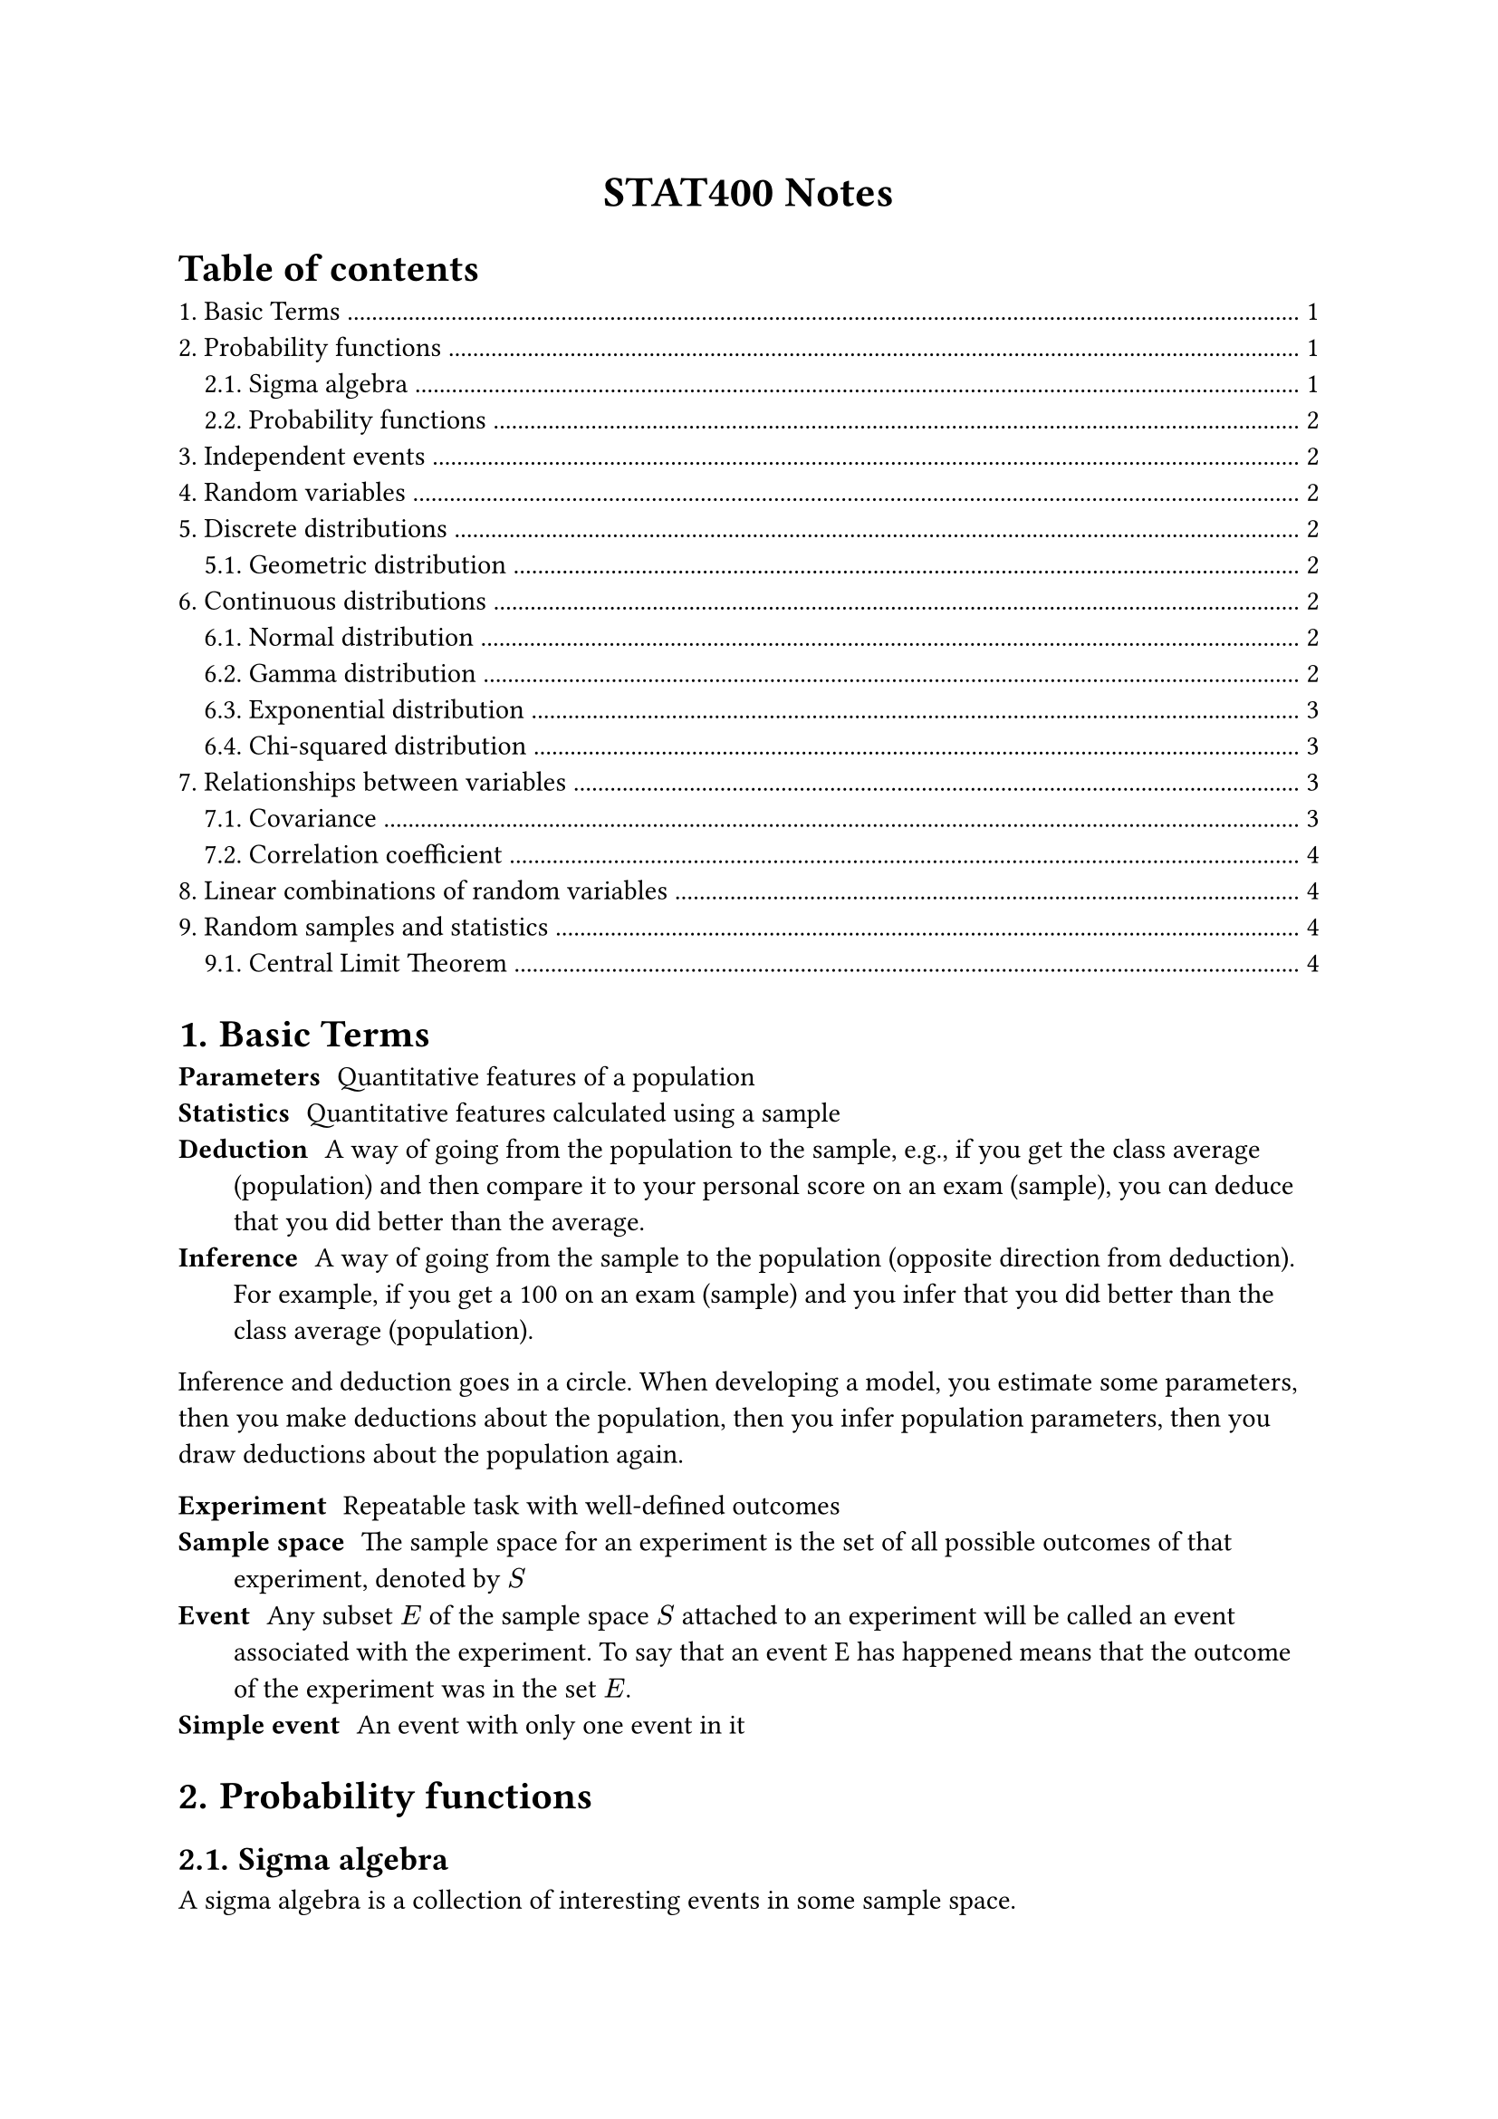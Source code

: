 #set heading(numbering: "1.")

#align(center)[
  #text(weight: "bold", size: 17pt)[STAT400 Notes]
]

#outline(title: "Table of contents", indent: auto)

= Basic Terms

/ Parameters: Quantitative features of a population
/ Statistics: Quantitative features calculated using a sample
/ Deduction: A way of going from the population to the sample, e.g., if you get the class average (population) and then compare it to your personal score on an exam (sample), you can deduce that you did better than the average.
/ Inference: A way of going from the sample to the population (opposite direction from deduction). For example, if you get a 100 on an exam (sample) and you infer that you did better than the class average (population).

Inference and deduction goes in a circle. When developing a model, you estimate some parameters, then you make deductions about the population, then you infer population parameters, then you draw deductions about the population again.

/ Experiment: Repeatable task with well-defined outcomes
/ Sample space: The sample space for an experiment is the set of all possible outcomes of that experiment, denoted by $S$
/ Event: Any subset $E$ of the sample space $S$ attached to an experiment will be called an event associated with the experiment. To say that an event E has happened means that the outcome of the experiment was in the set $E$.
/ Simple event: An event with only one event in it

= Probability functions

== Sigma algebra

A sigma algebra is a collection of interesting events in some sample space.

A collection $cal(B)$ of subsets of a sample space $S$ is a sigma algebra if:
1. $emptyset in cal(B)$
2. $forall A in cal(B), A^c in cal(B)$
3. If ${A_i : i in bb(N)}$ is a countable collection such that $A_i in cal(B)$ for all $i$, then $union.big_(i in bb(N)) A_i in cal(B)$

== Probability functions

Consider a sample space $S$ with a sigma algebra $cal(B)$.

A probability function is a function from events to probabilities ($cal(B) -> bb(R)$). It must satisfy the following axioms:
1. (finite measure) $P(S) = 1$
2. (positivity) $forall A in cal(B), P(A) >= 0$
3. (countable additivity) For $A_1$, $A_2$, $A_3$, ..., the collection of pairwise disjoint subsets of $S$ in $cal(B)$, we must have $ P(union.big_(i in bb(N)) A_i) = sum_(i=1)^oo P(A_i) $

= Independent events

Two events $A$ and $B$ are independent if any of the following are true (all are equivalent):
- $P(A sect B) = P(A)P(B)$
- $P(A bar.v B) = P(A)$
- $P(B bar.v A) = P(B)$

= Random variables

A random variable $X$ maps outcomes in some sample space to real numbers, i.e., $X : cal(S) -> bb(R)$. A random variable measures a specific quantitative feature of the sample space outcome.

The *range* of $X$, the set of all possible values that $X$ can take, is denoted $cal(X)$.

With the new sample space, $cal(X)$, you can use the order relationship in real numbers and you can add, multiply, etc.

= Discrete distributions

== Geometric distribution <geometric-distribution>



= Continuous distributions

== Normal distribution

todo

== Gamma distribution

The gamma distribution is based on the gamma function, which extends the factorial function to complex numbers:

$ Gamma(alpha) = integral_0^oo x^(alpha - 1) e^(-x) dif x $

Some properties of $Gamma$:
- $Gamma(x) = x!$ if $x$ is a non-negative integer
- $Gamma(a + 1) = a Gamma(a)$

If you have a gamma distribution $"Gamma"(alpha, lambda)$, then its probability density function is

$ f_X(x) = cases(
  (lambda^alpha x^(alpha-1) e^(-lambda x))/Gamma(alpha) "if" x > 0,
  0 "otherwise"
) $

Note: there are two different parameterizations for $"Gamma"$:
- $"Gamma"(alpha, beta"/"lambda)$ (with a rate parameter)
- $"Gamma"(alpha, theta)$ (with a scale parameter)֫

The $alpha$ is the shape parameter. $beta = 1/theta$

== Exponential distribution

This is a special case of the gamma distribution: $"Exponential"(lambda) = "Gamma"(1, lambda)$. If you sum $n$ independent $"Exponential"(lambda)$ random variables, you get a $"Gamma"(n, lambda)$ random variable.

Application: Variables that model the amount of time you have to wait before something happens follow an exponential distribution. E.g., time between clicks of a Geiger counter.

This is the continuous analog of the #link(<geometric-distribution>, [geometric distribution]). Only the geometric and exponential distributions are *memoryless*.

== Chi-squared distribution

Also a special case of the gamma distribution: $chi_k^2 ~ "Gamma"(alpha = k/2, theta = 2)$.

Stuff in real life isn't distributed this way. Chi-squared is mostly just used for hypothesis tests. It's closely related to the standard normal distribution ($Z$): $chi_1^2 = Z^2$. In general:

$ chi_k^2 = (Z_1)^2 + (Z_2)^2 + ... + (Z_k)^2 $

= Relationships between variables

/ Large value: A value of some random variable is large if it's greater than the mean
/ Small value: A value of some random variable is small if it's less than the mean

/ Positive relationship: $X$ and $Y$ have a positive relationship if large values of $X$ are associated with large values of $Y$ and small values of $X$ are associated with small values of $Y$
/ Negative relationship: $X$ and $Y$ have a negative relationship if large values of $X$ are associated with small values of $Y$ and small values of $X$ are associated with large values of $Y$

== Covariance

$ "Cov"(X, Y) = E((X - mu_X)(Y - mu_Y)) $

When $X$ and $Y$ have a positive relationship, the covariance should be positive. When they have a negative relationship, the covariance should be negative.

Units of $"Cov"(X, Y)$ are $("units of" X) dot ("units of" Y)$. This is a problem, since the magnitude of the covariance depends on the units.

Properties:
- $"Cov"(X, X) = V(X)$
- $"Cov"(X, Y) = "Cov"(Y, X)$
- $"Cov"(a X + b Y, Z) = a"Cov"(X, Z) + b"Cov"(Y, Z)$

== Correlation coefficient

$ "Corr"(X, Y) = rho_(X, Y) = "Cov"(X, Y)/(sqrt(V(X))sqrt(V(Y))) $

This one is unitless, unlike covariance. It always lies in $[-1, 1]$.

$rho_(X, Y) = plus.minus 1$ iff there is a perfect linear relationship between $X$ and $Y$.

The correlation coefficient measures the extent of the linear relationship between $X$ and $Y$.

= Linear combinations of random variables

If you have $Y = a_1 X_1 + a_2 X_2 + ... + a_n X_n$, then $E(Y) = a_1 E(X_1) + ... + a_n E(X_n)$

Variance is more complicated:

$ V(Y) = "Cov"(Y, Y) = sum_(i=1)^n a_i^2 V(X_i) + 2 sum_(1<=i<=j<=n) a_i a_j "Cov"(X_i, X_j) $

If all the random variables $X_i$ are independent, then the covariance terms cancel out, meaning that:

$ V(Y) = sum_(i=1)^n a_i^2 V(X_i) $

= Random samples and statistics

/ Random sample: We say the collection of random variables ${X_1, X_2, ..., X_n}$ is a *random sample* of size $n$ from the population distribution $X$ if:
- The $X_i$s are identically distributed to the distribution of $X$, i.e., $X_i ~ X$
- The $X_i$s are mutually independent, i.e., joint pdf/pmf splits into its marginals

/ Statistic: A quantity calculated using a random sample.

/ Joint sample space: Suppose ${X_1, ..., X_n}$ is a random sample from population $X$ and $X$ takes values in $cal(X)$. The joint sample space for the random sample is $cal(X)^n = {(x_i, ..., x_n) | x_i in cal(X)}$.

The joint sample space is the set of all possible sample data for the random sample.

If $T$ is a statistic calculated using the random sample ${X_1, ..., X_n}$ with joint sample space $cal(X)^n$, then we can think of $T$ as the function

$ T : cal(X)^n -> bb(R) $

Therefore, $T$ is a random variable.

/ Sampling distribution: The associated probability distribution of $T$ above is called the sampling distribution of the statistic $T$.

== Central Limit Theorem

If you have a random sample of size $n$ from a distribution $X$ with $E(X) = mu$ and $V(X) = sigma^2$, then, if $n$ is large enough, the sample mean $overline(X)$ will approximately have the distribution $N(mu, sigma^2/n)$
